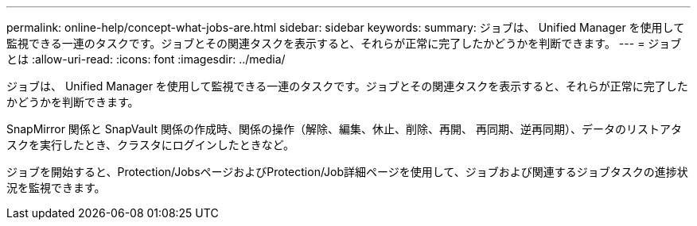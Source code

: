 ---
permalink: online-help/concept-what-jobs-are.html 
sidebar: sidebar 
keywords:  
summary: ジョブは、 Unified Manager を使用して監視できる一連のタスクです。ジョブとその関連タスクを表示すると、それらが正常に完了したかどうかを判断できます。 
---
= ジョブとは
:allow-uri-read: 
:icons: font
:imagesdir: ../media/


[role="lead"]
ジョブは、 Unified Manager を使用して監視できる一連のタスクです。ジョブとその関連タスクを表示すると、それらが正常に完了したかどうかを判断できます。

SnapMirror 関係と SnapVault 関係の作成時、関係の操作（解除、編集、休止、削除、再開、 再同期、逆再同期）、データのリストアタスクを実行したとき、クラスタにログインしたときなど。

ジョブを開始すると、Protection/JobsページおよびProtection/Job詳細ページを使用して、ジョブおよび関連するジョブタスクの進捗状況を監視できます。
